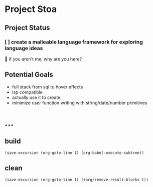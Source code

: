 * Project Stoa

** Project Status
*** [ ] create a malleable language framework for exploring language ideas
:in-progress:
🤣 if you aren't me, why are you here?

** Build Status
#+begin_src sh :exports both :results verbatim
make build
#+end_src

#+RESULTS:
: npx tsup --keep-names --no-splitting \
: 	         --out-dir ./bin src/stoa.ts
: CLI Building entry: src/stoa.ts
: CLI Using tsconfig: tsconfig.json
: CLI tsup v6.1.2
: CLI Target: node14
: CJS Build start
: CJS ⚡️ Build success in 63ms
: CJS bin/stoa.js 157.88 KB

** Usage Documentation
#+begin_src sh :exports both :results verbatim
./bin/stoa --help
#+end_src

#+RESULTS:
: Usage: node ./bin/stoa.js [options] [file]
: Show this help message
:     --help
:

** Current Version
#+begin_src sh :exports both :results verbatim
./bin/stoa -v
#+end_src

#+RESULTS:

** Test Suite Status
#+begin_src sh :exports both :results verbatim
make test
#+end_src

#+RESULTS:
#+begin_example
./tests/run.sh
✔ arithmetic.stoa
✔ closures.stoa
✔ fib.stoa
✔ functions.stoa
✔ global-redefine.stoa
✔ hello-world.stoa
✔ literals.stoa
✔ name.stoa
✔ same-names.stoa
✔ scope.stoa
✔ semantic-return.stoa
✔ sticky-precision.stoa
Passing: 12 Failing: 0
#+end_example

** Code Structure
#+begin_src shell :results drawer
make graph
echo "[[./dependency-graph.png]]"
#+end_src

#+RESULTS:
:results:
[[./dependency-graph.png]]
:end:

** Potential Goals
- full stack from sql to hover effects
- lsp compatible
- actually use it to create
- minimize user function writing with string/date/number primitives

* ...
** build
src_elisp[:results none]{(save-excursion (org-goto-line 1) (org-babel-execute-subtree))}
** clean
src_elisp[:results none]{(save-excursion (org-goto-line 1) (+org/remove-result-blocks t))}
